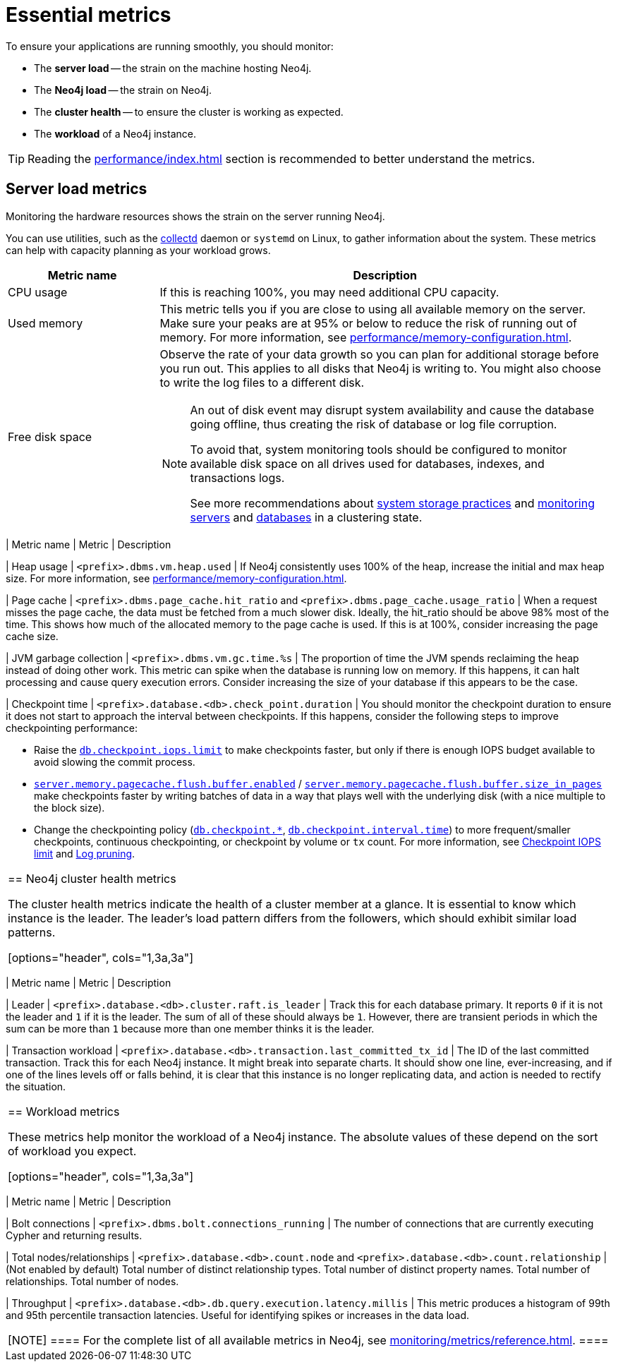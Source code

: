 :description: This chapter describes some essential metrics to monitor in Neo4j.
[role=enterprise-edition]
[[essential-metrics]]
= Essential metrics

To ensure your applications are running smoothly, you should monitor:

* The *server load* -- the strain on the machine hosting Neo4j.
* The *Neo4j load* -- the strain on Neo4j.
* The *cluster health* -- to ensure the cluster is working as expected.
* The *workload* of a Neo4j instance.

[TIP]
====
Reading the xref:performance/index.adoc[] section is recommended to better understand the metrics.
====

== Server load metrics

Monitoring the hardware resources shows the strain on the server running Neo4j.

You can use utilities, such as the https://collectd.org/[collectd] daemon or `systemd` on Linux, to gather information about the system.
These metrics can help with capacity planning as your workload grows.

[options="header", cols="1,3a"]
|===
| Metric name
| Description

| CPU usage
| If this is reaching 100%, you may need additional CPU capacity.

| Used memory
| This metric tells you if you are close to using all available memory on the server.
Make sure your peaks are at 95% or below to reduce the risk of running out of memory.
For more information, see xref:performance/memory-configuration.adoc[].

| Free disk space
| Observe the rate of your data growth so you can plan for additional storage before you run out.
This applies to all disks that Neo4j is writing to.
You might also choose to write the log files to a different disk.
[NOTE]
====
An out of disk event may disrupt system availability and cause the database going offline, thus creating the risk of database or log file corruption. 

To avoid that, system monitoring tools should be configured to monitor available disk space on all drives used for databases, indexes, and transactions logs.

See more recommendations about xref:performance/disks-ram-and-other-tips.adoc#performance-storage[system storage practices] and xref:clustering/monitoring/show-servers-monitoring.adoc[monitoring servers] and xref:clustering/monitoring/show-databases-monitoring.adoc[databases] in a clustering state.
====
|

== Neo4j load metrics

The Neo4j load metrics monitor the strain that Neo4j is being put under.
They can help with capacity planning.

[options="header", cols="1,3a,3a"]
|===
| Metric name
| Metric
| Description

| Heap usage
| `<prefix>.dbms.vm.heap.used`
| If Neo4j consistently uses 100% of the heap, increase the initial and max heap size.
For more information, see xref:performance/memory-configuration.adoc[].

| Page cache
| `<prefix>.dbms.page_cache.hit_ratio`  and `<prefix>.dbms.page_cache.usage_ratio`
| When a request misses the page cache, the data must be fetched from a much slower disk.
Ideally, the hit_ratio should be above 98% most of the time.
This shows how much of the allocated memory to the page cache is used.
If this is at 100%, consider increasing the page cache size.

| JVM garbage collection
| `<prefix>.dbms.vm.gc.time.%s`
| The proportion of time the JVM spends reclaiming the heap instead of doing other work.
This metric can spike when the database is running low on memory.
If this happens, it can halt processing and cause query execution errors.
Consider increasing the size of your database if this appears to be the case.

| Checkpoint time
| `<prefix>.database.<db>.check_point.duration`
| You should monitor the checkpoint duration to ensure it does not start to approach the interval between checkpoints.
If this happens, consider the following steps to improve checkpointing performance:

* Raise the xref:reference/configuration-settings.adoc#config_db.checkpoint.iops.limit[`db.checkpoint.iops.limit`] to make checkpoints faster, but only if there is enough IOPS budget available to avoid slowing the commit process.
* xref:reference/configuration-settings.adoc#config_server.memory.pagecache.flush.buffer.enabled[`server.memory.pagecache.flush.buffer.enabled`] / xref:reference/configuration-settings.adoc#config_server.memory.pagecache.flush.buffer.size_in_pages[`server.memory.pagecache.flush.buffer.size_in_pages`] make checkpoints faster by writing batches of data in a way that plays well with the underlying disk (with a nice multiple to the block size).
* Change the checkpointing policy (xref:reference/configuration-settings.adoc#config_db.checkpoint[`db.checkpoint.*`], xref:reference/configuration-settings.adoc#config_db.checkpoint.interval.time[`db.checkpoint.interval.time`]) to more frequent/smaller checkpoints, continuous checkpointing, or checkpoint by volume or `tx` count.
For more information, see xref:performance/disks-ram-and-other-tips.adoc#performance-checkpoint-iops-limit[Checkpoint IOPS limit] and xref:configuration/transaction-logs.adoc#transaction-logging-log-pruning[Log pruning].
|===

== Neo4j cluster health metrics

The cluster health metrics indicate the health of a cluster member at a glance.
It is essential to know which instance is the leader.
The leader's load pattern differs from the followers, which should exhibit similar load patterns.

[options="header", cols="1,3a,3a"]
|===
| Metric name
| Metric
| Description

| Leader
| `<prefix>.database.<db>.cluster.raft.is_leader`
| Track this for each database primary.
It reports `0` if it is not the leader and `1` if it is the leader.
The sum of all of these should always be `1`.
However, there are transient periods in which the sum can be more than `1` because more than one member thinks it is the leader.

| Transaction workload
| `<prefix>.database.<db>.transaction.last_committed_tx_id`
| The ID of the last committed transaction. Track this for each Neo4j instance.
It might break into separate charts.
It should show one line, ever-increasing, and if one of the lines levels off or falls behind, it is clear that this instance is no longer replicating data, and action is needed to rectify the situation.
|===

== Workload metrics

These metrics help monitor the workload of a Neo4j instance.
The absolute values of these depend on the sort of workload you expect.

[options="header", cols="1,3a,3a"]
|===
| Metric name
| Metric
| Description

| Bolt connections
| `<prefix>.dbms.bolt.connections_running`
| The number of connections that are currently executing Cypher and returning results.

| Total nodes/relationships
| `<prefix>.database.<db>.count.node` and `<prefix>.database.<db>.count.relationship`
| (Not enabled by default)
Total number of distinct relationship types.
Total number of distinct property names.
Total number of relationships.
Total number of nodes.

| Throughput
| `<prefix>.database.<db>.db.query.execution.latency.millis`
| This metric produces a histogram of 99th and 95th percentile transaction latencies.
Useful for identifying spikes or increases in the data load.
|===

[NOTE]
====
For the complete list of all available metrics in Neo4j, see xref:monitoring/metrics/reference.adoc[].
====
